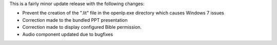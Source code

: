 .. title: Version 1.2.5 is available for download
.. slug: 2010/08/26/version-125-is-available-for-download
.. date: 2010-08-26 06:08:15 UTC
.. tags: 
.. description: 

This is a fairly minor update release with the following changes:

* Prevent the creation of the ".lit" file in the openlp.exe directory which causes Windows 7 issues
* Correction made to the bundled PPT presentation
* Correction made to display configured Bible permission.
* Audio component updated due to bugfixes
